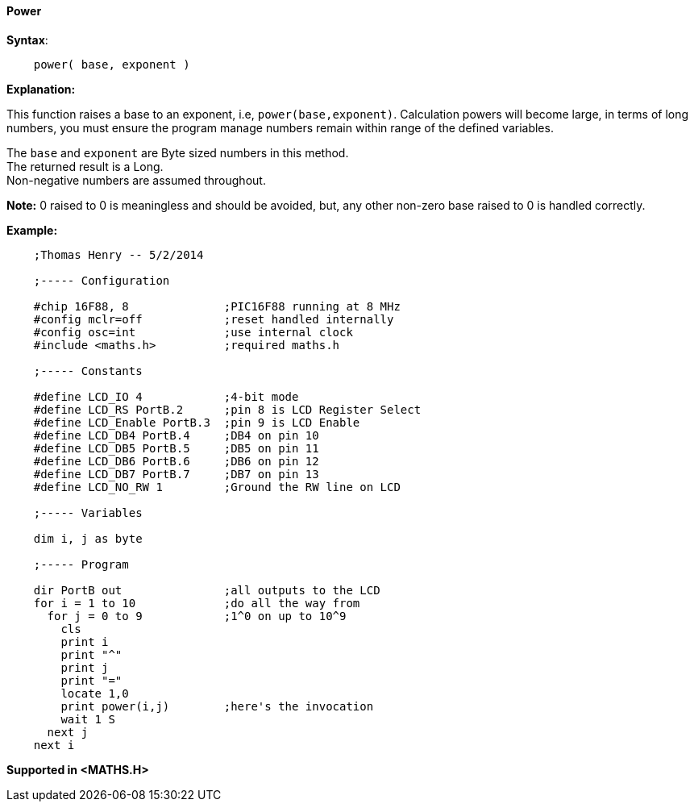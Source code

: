 ==== Power

*Syntax*:
[subs="quotes"]
----
    power( base, exponent )
----
*Explanation:*

This function raises a base to an exponent, i.e, `power(base,exponent)`. Calculation powers will become large, in terms of long numbers, you must ensure the program manage numbers remain within range of the defined variables.

The `base` and `exponent` are Byte sized numbers in this method. +
The returned result is a Long. +
Non-negative numbers are assumed throughout.

*Note:*
0 raised to 0 is meaningless and should be avoided, but, any other non-zero base raised to 0 is handled correctly.

*Example:*
----
    ;Thomas Henry -- 5/2/2014

    ;----- Configuration

    #chip 16F88, 8              ;PIC16F88 running at 8 MHz
    #config mclr=off            ;reset handled internally
    #config osc=int             ;use internal clock
    #include <maths.h>          ;required maths.h

    ;----- Constants

    #define LCD_IO 4            ;4-bit mode
    #define LCD_RS PortB.2      ;pin 8 is LCD Register Select
    #define LCD_Enable PortB.3  ;pin 9 is LCD Enable
    #define LCD_DB4 PortB.4     ;DB4 on pin 10
    #define LCD_DB5 PortB.5     ;DB5 on pin 11
    #define LCD_DB6 PortB.6     ;DB6 on pin 12
    #define LCD_DB7 PortB.7     ;DB7 on pin 13
    #define LCD_NO_RW 1         ;Ground the RW line on LCD

    ;----- Variables

    dim i, j as byte

    ;----- Program

    dir PortB out               ;all outputs to the LCD
    for i = 1 to 10             ;do all the way from
      for j = 0 to 9            ;1^0 on up to 10^9
        cls
        print i
        print "^"
        print j
        print "="
        locate 1,0
        print power(i,j)        ;here's the invocation
        wait 1 S
      next j
    next i
----
*Supported in <MATHS.H>*
